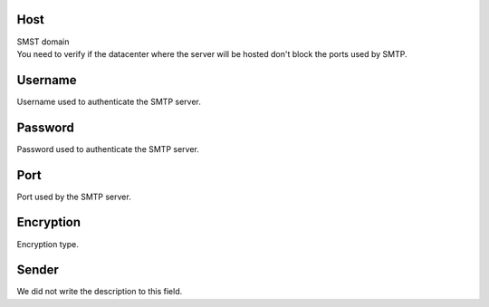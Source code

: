
.. _smtps-host:

Host
----

| SMST domain
| You need to verify if the datacenter where the server will be hosted don't block the ports used by SMTP.




.. _smtps-username:

Username
--------

| Username used to authenticate the SMTP server.




.. _smtps-password:

Password
--------

| Password used to authenticate the SMTP server.




.. _smtps-port:

Port
----

| Port used by the SMTP server.




.. _smtps-encryption:

Encryption
----------

| Encryption type.




.. _smtps-sender:

Sender
------

| We did not write the description to this field.




